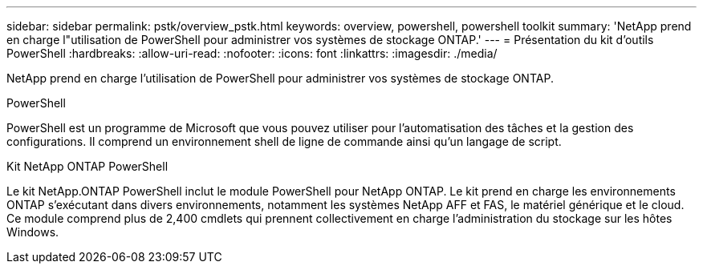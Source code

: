 ---
sidebar: sidebar 
permalink: pstk/overview_pstk.html 
keywords: overview, powershell, powershell toolkit 
summary: 'NetApp prend en charge l"utilisation de PowerShell pour administrer vos systèmes de stockage ONTAP.' 
---
= Présentation du kit d'outils PowerShell
:hardbreaks:
:allow-uri-read: 
:nofooter: 
:icons: font
:linkattrs: 
:imagesdir: ./media/


[role="lead"]
NetApp prend en charge l'utilisation de PowerShell pour administrer vos systèmes de stockage ONTAP.

.PowerShell
PowerShell est un programme de Microsoft que vous pouvez utiliser pour l'automatisation des tâches et la gestion des configurations. Il comprend un environnement shell de ligne de commande ainsi qu'un langage de script.

.Kit NetApp ONTAP PowerShell
Le kit NetApp.ONTAP PowerShell inclut le module PowerShell pour NetApp ONTAP. Le kit prend en charge les environnements ONTAP s'exécutant dans divers environnements, notamment les systèmes NetApp AFF et FAS, le matériel générique et le cloud. Ce module comprend plus de 2,400 cmdlets qui prennent collectivement en charge l'administration du stockage sur les hôtes Windows.
